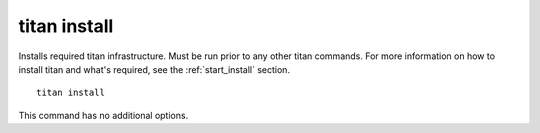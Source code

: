 .. _cli_cmd_install:

titan install
=============

Installs required titan infrastructure. Must be run prior to any other titan
commands. For more information on how to install titan and what's required, see
the :ref:`start_install` section.

::

    titan install

This command has no additional options.
